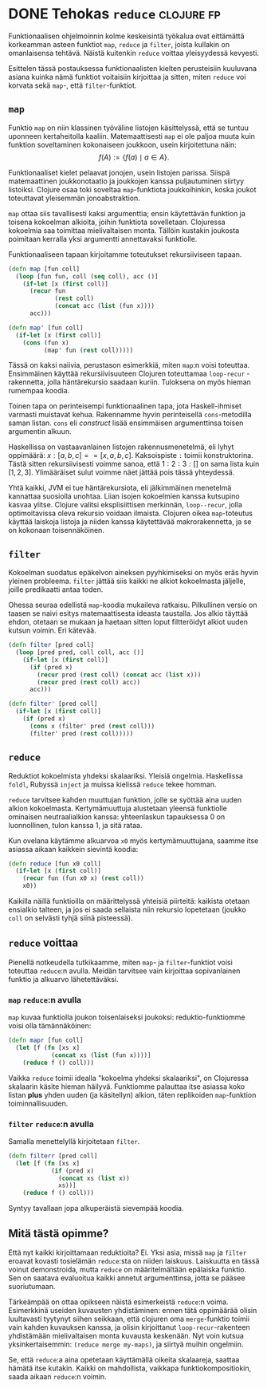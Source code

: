 * DONE Tehokas =reduce=                                          :clojure:fp:
CLOSED: [2013-02-16 Sat 20:12]
:LOGBOOK:
- State "DONE"       from "TODO"       [2013-02-16 Sat 20:12]
:END:

Funktionaalisen ohjelmoinnin kolme keskeisintä työkalua ovat
eittämättä korkeamman asteen funktiot =map=, =reduce= ja =filter=,
joista kullakin on omanlaisensa tehtävä. Näistä kuitenkin =reduce=
voittaa yleisyydessä kevyesti.

Esittelen tässä postauksessa funktionaalisten kielten perusteisiin
kuuluvana asiana kuinka nämä funktiot voitaisiin kirjoittaa ja
sitten, miten =reduce= voi korvata sekä =map=-, että
=filter=-funktiot.

** =map=

Funktio =map= on niin klassinen työväline listojen käsittelyssä,
että se tuntuu uponneen kertaheitolla kaaliin. Matemaattisesti
=map= ei ole paljoa muuta kuin funktion soveltaminen kokonaiseen
joukkoon, usein kirjoitettuna näin: 
$$f(A) := \{ f(a) \mid a \in A \}.$$ 

Funktionaaliset kielet pelaavat jonojen, usein listojen parissa.
Siispä matemaattinen joukkonotaatio ja joukkojen kanssa
puljautuminen siirtyy listoiksi. Clojure osaa toki soveltaa
=map=-funktiota joukkoihinkin, koska joukot toteuttavat yleisemmän
jonoabstraktion.

=map= ottaa siis tavallisesti kaksi argumenttia; ensin käytettävän
funktion ja toisena kokoelman alkioita, joihin funktiota
sovelletaan. Clojuressa kokoelmia saa toimittaa mielivaltaisen
monta. Tällöin kustakin joukosta poimitaan kerralla yksi
argumentti annettavaksi funktiolle.

Funktionaaliseen tapaan kirjoitamme toteutukset rekursiiviseen
tapaan.

#+begin_src clojure
  (defn map [fun coll]
    (loop [fun fun, coll (seq coll), acc ()]
      (if-let [x (first coll)]
        (recur fun
               (rest coll)
               (concat acc (list (fun x))))
        acc)))

  (defn map' [fun coll]
    (if-let [x (first coll)]
      (cons (fun x)
            (map' fun (rest coll)))))
#+end_src

Tässä on kaksi naiivia, perustason esimerkkiä, miten =map=:n voisi
toteuttaa. Ensimmäinen käyttää rekursiivisuuteen Clojuren
toteuttamaa =loop-recur= -rakennetta, jolla häntärekursio saadaan
kuriin. Tuloksena on myös hieman rumempaa koodia.

Toinen tapa on perinteisempi funktionaalinen tapa, jota
Haskell-ihmiset varmasti muistavat kehua. Rakennamme hyvin
perinteisellä =cons=-metodilla saman listan. =cons= eli
/construct/ lisää ensimmäisen argumenttinsa toisen argumentin
alkuun.

Haskellissa on vastaavanlainen listojen rakennusmenetelmä, eli
lyhyt oppimäärä: $x : [a, b, c] == [x, a, b, c]$. Kaksoispiste
=:= toimii konstruktorina. Tästä sitten rekursiivisesti voimme
sanoa, että $1 : 2 : 3 : []$ on sama lista kuin $[1, 2, 3]$.
Ylimääräiset sulut voimme näet jättää pois tässä yhteydessä.

Yhtä kaikki, JVM ei tue häntärekursiota, eli jälkimmäinen
menetelmä kannattaa suosiolla unohtaa. Liian isojen kokoelmien
kanssa kutsupino kasvaa ylitse. Clojure valitsi eksplisiittisen
merkinnän, =loop--recur=, jolla optimoitavissa oleva rekursio
voidaan ilmaista. Clojuren oikea =map=-toteutus käyttää laiskoja
listoja ja niiden kanssa käytettävää makrorakennetta, ja se on
kokonaan toisennäköinen.

** =filter=

Kokoelman suodatus epäkelvon aineksen pyyhkimiseksi on myös eräs
hyvin yleinen probleema. =filter= jättää siis kaikki ne alkiot
kokoelmasta jäljelle, joille predikaatti antaa toden.

Ohessa seuraa edellistä =map=-koodia mukaileva ratkaisu.
Pilkullinen versio on taasen se naivi esitys matemaattisesta
ideasta taustalla. Jos alkio täyttää ehdon, otetaan se mukaan ja
haetaan sitten loput filtteröidyt alkiot uuden kutsun voimin. Eri kätevää.

#+begin_src clojure
  (defn filter [pred coll]
    (loop [pred pred, coll coll, acc ()]
      (if-let [x (first coll)]
        (if (pred x)
          (recur pred (rest coll) (concat acc (list x)))
          (recur pred (rest coll) acc))
        acc)))

  (defn filter' [pred coll]
    (if-let [x (first coll)]
      (if (pred x)
        (cons x (filter' pred (rest coll)))
        (filter' pred (rest coll)))))
#+end_src

** =reduce=

Reduktiot kokoelmista yhdeksi skalaariksi. Yleisiä ongelmia.
Haskellissa =foldl=, Rubyssä =inject= ja muissa kielissä =reduce=
tekee homman.

=reduce= tarvitsee kahden muuttujan funktion, jolle se syöttää
aina uuden alkion kokoelmasta. Kertymämuuttuja alustetaan yleensä
funktiolle ominaisen neutraalialkion kanssa: yhteenlaskun
tapauksessa 0 on luonnollinen, tulon kanssa 1, ja sitä rataa.

Kun ovelana käytämme alkuarvoa =x0= myös kertymämuuttujana, saamme
itse asiassa aikaan kaikkein sievintä koodia:

#+begin_src clojure
  (defn reduce [fun x0 coll]
    (if-let [x (first coll)]
      (recur fun (fun x0 x) (rest coll))
      x0))
#+end_src

Kaikilla näillä funktioilla on määrittelyssä yhteisiä piirteitä:
kaikista otetaan ensialkio talteen, ja jos ei saada sellaista niin
rekursio lopetetaan (joukko =coll= on selvästi tyhjä siinä
pisteessä).

** =reduce= voittaa

Pienellä notkeudella tutkikaamme, miten =map=- ja
=filter=-funktiot voisi toteuttaa =reduce=:n avulla. Meidän
tarvitsee vain kirjoittaa sopivanlainen funktio ja alkuarvo
lähetettäväksi.

*** =map= =reduce=:n avulla

=map= kuvaa funktiolla joukon toisenlaiseksi joukoksi:
reduktio-funktiomme voisi olla tämännäköinen:

#+begin_src clojure
 (defn mapr [fun coll]
   (let [f (fn [xs x]
             (concat xs (list (fun x))))]
     (reduce f () coll)))
#+end_src

Vaikka =reduce= toimii idealla "kokoelma yhdeksi skalaariksi", on
Clojuressa skalaarin käsite hieman häilyvä. Funktiomme palauttaa
itse asiassa koko listan *plus* yhden uuden (ja käsitellyn)
alkion, täten replikoiden =map=-funktion toiminnallisuuden.

*** =filter= =reduce=:n avulla

Samalla menettelyllä kirjoitetaan =filter=.

#+begin_src clojure
  (defn filterr [pred coll]
    (let [f (fn [xs x]
              (if (pred x)
                (concat xs (list x))
                xs))]
      (reduce f () coll)))
#+end_src

Syntyy tavallaan jopa alkuperäistä sievempää koodia.

** Mitä tästä opimme?
   
Että nyt kaikki kirjoittamaan reduktioita? Ei. Yksi asia, missä
=map= ja =filter= eroavat kovasti tosielämän =reduce=:sta on
niiden laiskuus. Laiskuutta en tässä voinut demonstroida, mutta
=reduce= on määritelmältään epälaiska funktio. Sen on saatava
evaluoitua kaikki annetut argumenttinsa, jotta se pääsee
suoriutumaan.

Tärkeämpää on ottaa opikseen näistä esimerkeistä =reduce=:n voima.
Esimerkkinä useiden kuvausten yhdistäminen: ennen tätä oppimäärää
olisin luultavasti tyytynyt siihen seikkaan, että clojuren oma
=merge=-funktio toimii vain kahden kuvauksen kanssa, ja olisin
kirjoittanut =loop-recur=-rakenteen yhdistämään mielivaltaisen
monta kuvausta keskenään. Nyt voin kutsua yksinkertaisemmin:
=(reduce merge my-maps)=, ja siirtyä muihin ongelmiin.

Se, että =reduce=:a aina opetetaan käyttämällä oikeita skalaareja,
saattaa hämätä itse kutakin. Kaikki on mahdollista, vaikkapa
funktiokompositiokin, saada aikaan =reduce=:n voimin.
